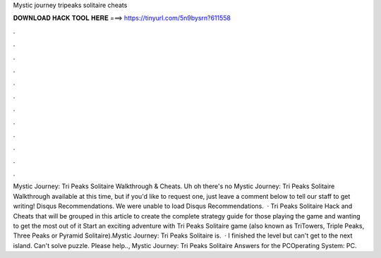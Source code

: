 Mystic journey tripeaks solitaire cheats

𝐃𝐎𝐖𝐍𝐋𝐎𝐀𝐃 𝐇𝐀𝐂𝐊 𝐓𝐎𝐎𝐋 𝐇𝐄𝐑𝐄 ===> https://tinyurl.com/5n9bysrn?611558

.

.

.

.

.

.

.

.

.

.

.

.

Mystic Journey: Tri Peaks Solitaire Walkthrough & Cheats. Uh oh there's no Mystic Journey: Tri Peaks Solitaire Walkthrough available at this time, but if you'd like to request one, just leave a comment below to tell our staff to get writing! Disqus Recommendations. We were unable to load Disqus Recommendations.  · Tri Peaks Solitaire Hack and Cheats that will be grouped in this article to create the complete strategy guide for those playing the game and wanting to get the most out of it Start an exciting adventure with Tri Peaks Solitaire game (also known as TriTowers, Triple Peaks, Three Peaks or Pyramid Solitaire).Mystic Journey: Tri Peaks Solitaire is.  · I finished the level but can't get to the next island. Can't solve puzzle. Please help.., Mystic Journey: Tri Peaks Solitaire Answers for the PCOperating System: PC.